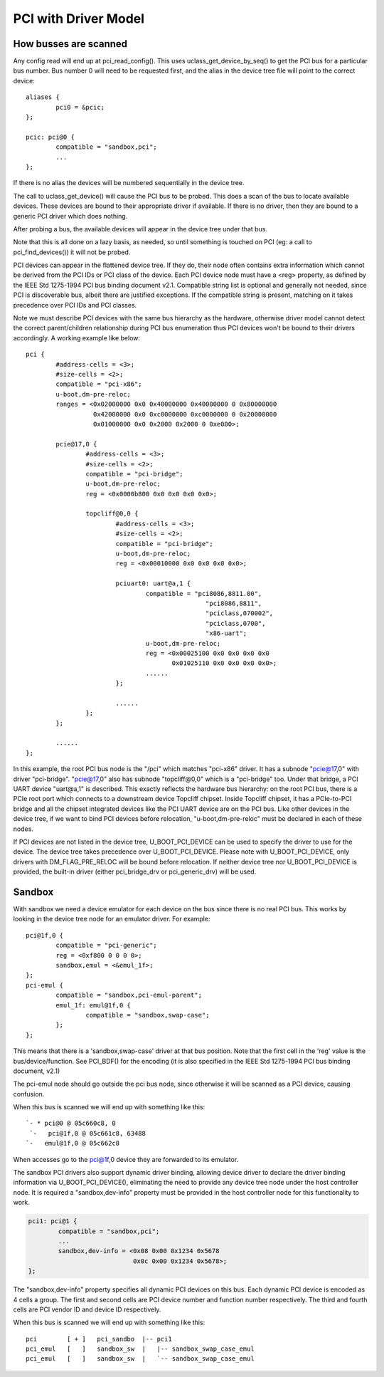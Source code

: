.. SPDX-License-Identifier: GPL-2.0+

PCI with Driver Model
=====================

How busses are scanned
----------------------

Any config read will end up at pci_read_config(). This uses
uclass_get_device_by_seq() to get the PCI bus for a particular bus number.
Bus number 0 will need to be requested first, and the alias in the device
tree file will point to the correct device::

	aliases {
		pci0 = &pcic;
	};

	pcic: pci@0 {
		compatible = "sandbox,pci";
		...
	};


If there is no alias the devices will be numbered sequentially in the device
tree.

The call to uclass_get_device() will cause the PCI bus to be probed.
This does a scan of the bus to locate available devices. These devices are
bound to their appropriate driver if available. If there is no driver, then
they are bound to a generic PCI driver which does nothing.

After probing a bus, the available devices will appear in the device tree
under that bus.

Note that this is all done on a lazy basis, as needed, so until something is
touched on PCI (eg: a call to pci_find_devices()) it will not be probed.

PCI devices can appear in the flattened device tree. If they do, their node
often contains extra information which cannot be derived from the PCI IDs or
PCI class of the device. Each PCI device node must have a <reg> property, as
defined by the IEEE Std 1275-1994 PCI bus binding document v2.1. Compatible
string list is optional and generally not needed, since PCI is discoverable
bus, albeit there are justified exceptions. If the compatible string is
present, matching on it takes precedence over PCI IDs and PCI classes.

Note we must describe PCI devices with the same bus hierarchy as the
hardware, otherwise driver model cannot detect the correct parent/children
relationship during PCI bus enumeration thus PCI devices won't be bound to
their drivers accordingly. A working example like below::

	pci {
		#address-cells = <3>;
		#size-cells = <2>;
		compatible = "pci-x86";
		u-boot,dm-pre-reloc;
		ranges = <0x02000000 0x0 0x40000000 0x40000000 0 0x80000000
			  0x42000000 0x0 0xc0000000 0xc0000000 0 0x20000000
			  0x01000000 0x0 0x2000 0x2000 0 0xe000>;

		pcie@17,0 {
			#address-cells = <3>;
			#size-cells = <2>;
			compatible = "pci-bridge";
			u-boot,dm-pre-reloc;
			reg = <0x0000b800 0x0 0x0 0x0 0x0>;

			topcliff@0,0 {
				#address-cells = <3>;
				#size-cells = <2>;
				compatible = "pci-bridge";
				u-boot,dm-pre-reloc;
				reg = <0x00010000 0x0 0x0 0x0 0x0>;

				pciuart0: uart@a,1 {
					compatible = "pci8086,8811.00",
							"pci8086,8811",
							"pciclass,070002",
							"pciclass,0700",
							"x86-uart";
					u-boot,dm-pre-reloc;
					reg = <0x00025100 0x0 0x0 0x0 0x0
					       0x01025110 0x0 0x0 0x0 0x0>;
					......
				};

				......
			};
		};

		......
	};

In this example, the root PCI bus node is the "/pci" which matches "pci-x86"
driver. It has a subnode "pcie@17,0" with driver "pci-bridge". "pcie@17,0"
also has subnode "topcliff@0,0" which is a "pci-bridge" too. Under that bridge,
a PCI UART device "uart@a,1" is described. This exactly reflects the hardware
bus hierarchy: on the root PCI bus, there is a PCIe root port which connects
to a downstream device Topcliff chipset. Inside Topcliff chipset, it has a
PCIe-to-PCI bridge and all the chipset integrated devices like the PCI UART
device are on the PCI bus. Like other devices in the device tree, if we want
to bind PCI devices before relocation, "u-boot,dm-pre-reloc" must be declared
in each of these nodes.

If PCI devices are not listed in the device tree, U_BOOT_PCI_DEVICE can be used
to specify the driver to use for the device. The device tree takes precedence
over U_BOOT_PCI_DEVICE. Please note with U_BOOT_PCI_DEVICE, only drivers with
DM_FLAG_PRE_RELOC will be bound before relocation. If neither device tree nor
U_BOOT_PCI_DEVICE is provided, the built-in driver (either pci_bridge_drv or
pci_generic_drv) will be used.


Sandbox
-------

With sandbox we need a device emulator for each device on the bus since there
is no real PCI bus. This works by looking in the device tree node for an
emulator driver. For example::

	pci@1f,0 {
		compatible = "pci-generic";
		reg = <0xf800 0 0 0 0>;
		sandbox,emul = <&emul_1f>;
	};
	pci-emul {
		compatible = "sandbox,pci-emul-parent";
		emul_1f: emul@1f,0 {
			compatible = "sandbox,swap-case";
		};
	};

This means that there is a 'sandbox,swap-case' driver at that bus position.
Note that the first cell in the 'reg' value is the bus/device/function. See
PCI_BDF() for the encoding (it is also specified in the IEEE Std 1275-1994
PCI bus binding document, v2.1)

The pci-emul node should go outside the pci bus node, since otherwise it will
be scanned as a PCI device, causing confusion.

When this bus is scanned we will end up with something like this::

   `- * pci@0 @ 05c660c8, 0
    `-   pci@1f,0 @ 05c661c8, 63488
   `-   emul@1f,0 @ 05c662c8

When accesses go to the pci@1f,0 device they are forwarded to its emulator.

The sandbox PCI drivers also support dynamic driver binding, allowing device
driver to declare the driver binding information via U_BOOT_PCI_DEVICE(),
eliminating the need to provide any device tree node under the host controller
node. It is required a "sandbox,dev-info" property must be provided in the
host controller node for this functionality to work.

.. code-block:: none

	pci1: pci@1 {
		compatible = "sandbox,pci";
		...
		sandbox,dev-info = <0x08 0x00 0x1234 0x5678
				    0x0c 0x00 0x1234 0x5678>;
	};

The "sandbox,dev-info" property specifies all dynamic PCI devices on this bus.
Each dynamic PCI device is encoded as 4 cells a group. The first and second
cells are PCI device number and function number respectively. The third and
fourth cells are PCI vendor ID and device ID respectively.

When this bus is scanned we will end up with something like this::

 pci        [ + ]   pci_sandbo  |-- pci1
 pci_emul   [   ]   sandbox_sw  |   |-- sandbox_swap_case_emul
 pci_emul   [   ]   sandbox_sw  |   `-- sandbox_swap_case_emul
